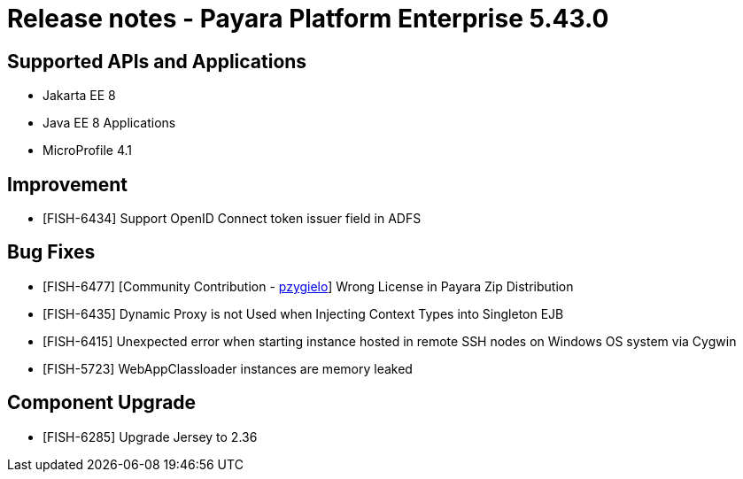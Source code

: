 = Release notes - Payara Platform Enterprise 5.43.0

== Supported APIs and Applications

* Jakarta EE 8
* Java EE 8 Applications
* MicroProfile 4.1

== Improvement

* [FISH-6434] Support OpenID Connect token issuer field in ADFS

== Bug Fixes

* [FISH-6477] [Community Contribution - https://github.com/pzygielo[pzygielo]] Wrong License in Payara Zip Distribution
* [FISH-6435] Dynamic Proxy is not Used when Injecting Context Types into Singleton EJB
* [FISH-6415] Unexpected error when starting instance hosted in remote SSH nodes on Windows OS system via Cygwin
* [FISH-5723] WebAppClassloader instances are memory leaked

== Component Upgrade

* [FISH-6285] Upgrade Jersey to 2.36
